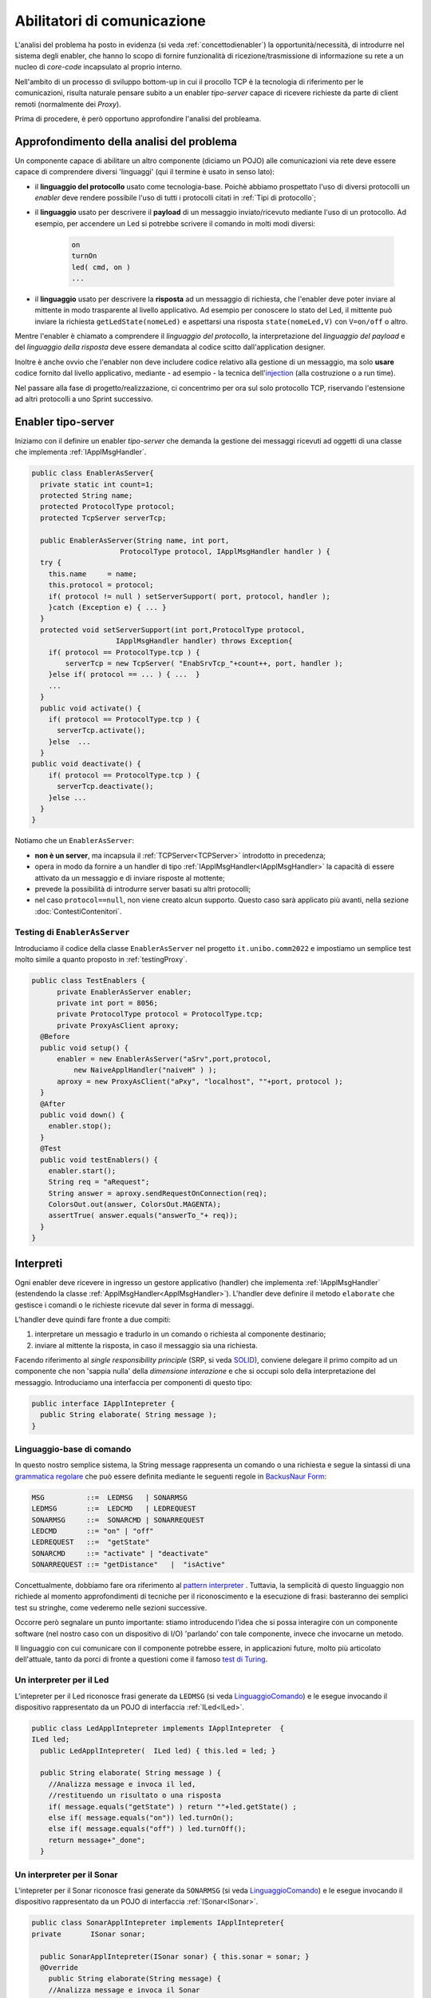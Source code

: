.. role:: red 
.. role:: blue 
.. role:: remark

.. _pattern-proxy: https://it.wikipedia.org/wiki/Proxy_pattern

.. _port-adapter: https://en.wikipedia.org/wiki/Hexagonal_architecture_(software)

.. _CoAP: https://coap.technology/

.. _grammatica regolare: https://it.wikipedia.org/wiki/Grammatica_regolare

.. _BackusNaur Form : https://it.wikipedia.org/wiki/Backus-Naur_Form

.. _pattern interpreter : https://it.wikipedia.org/wiki/Interpreter_pattern

.. _test di Turing : https://it.wikipedia.org/wiki/Test_di_Turing

.. _coroutine Kotlin : https://kotlinlang.org/docs/coroutines-overview.html

.. _injection: https://en.wikipedia.org/wiki/Dependency_injection

=====================================================
Abilitatori di comunicazione
=====================================================

L'analisi del problema ha posto in evidenza (si veda :ref:`concettodienabler`) 
la opportunità/necessità,
di introdurre nel sistema degli :blue:`enabler`, che hanno lo scopo di fornire funzionalità
di ricezione/trasmissione di informazione su rete a un nucleo di 
*core-code* incapsulato al proprio interno.

Nell'ambito di un processo di sviluppo bottom-up in cui il procollo TCP è
la tecnologia di riferimento per le comunicazioni, risulta naturale pensare subito a 
un enabler *tipo-server* capace di ricevere richieste  da parte di client remoti (normalmente
dei *Proxy*).

Prima di procedere, è però opportuno approfondire l'analisi del probleama.

---------------------------------------------
Approfondimento della analisi del problema
---------------------------------------------
Un componente capace di abilitare un altro componente (diciamo un POJO) alle comunicazioni via rete
deve essere capace di comprendere diversi 'linguaggi' (qui il termine è usato in senso lato):

- il **linguaggio del protocollo** usato come tecnologia-base. Poichè abbiamo prospettato l'uso di diversi
  protocolli  un *enabler* deve rendere possibile l'uso  di tutti i protocolli citati in 
  :ref:`Tipi di protocollo`;
- il **linguaggio** usato per descrivere il **payload** di un messaggio inviato/ricevuto mediante l'uso 
  di un protocollo. Ad esempio, per accendere un Led si potrebbe scrivere il comando in
  molti modi diversi:

    .. code::

      on
      turnOn
      led( cmd, on )
      ...
- il **linguaggio** usato per descrivere la **risposta** ad un messaggio di richiesta, che l'enabler deve 
  poter inviare al mittente in modo trasparente al livello applicativo. Ad esempio per conoscere lo stato del
  Led, il mittente può inviare la richiesta ``getLedState(nomeLed)`` e aspettarsi una risposta 
  ``state(nomeLed,V)`` con ``V=on/off`` o altro.

Mentre l'enabler è chiamato a comprendere il   *linguaggio del protocollo*, la interpretazione del
*linguaggio del payload* e del *linguaggio della risposta* deve essere demandata al codice scitto 
dall'application designer.

Inoltre è anche ovvio che l'enabler non deve includere codice relativo alla gestione di un messaggio,
ma solo **usare** codice fornito dal livello applicativo, mediante - ad esempio -
la tecnica dell'`injection`_ (alla costruzione o a run time).
 

Nel passare alla fase di progetto/realizzazione, ci concentrimo per ora sul solo protocollo TCP,
riservando l'estensione ad altri protocolli a uno Sprint successivo.

.. _EnablerAsServer:

------------------------------------------------
Enabler tipo-server
------------------------------------------------

Iniziamo con il definire un enabler *tipo-server* che demanda la gestione dei messaggi ricevuti 
ad oggetti di una classe che implementa :ref:`IApplMsgHandler`.
 
.. code:: java

  public class EnablerAsServer{
    private static int count=1;
    protected String name;
    protected ProtocolType protocol; 
    protected TcpServer serverTcp;

    public EnablerAsServer(String name, int port,  
                       ProtocolType protocol, IApplMsgHandler handler ) {
    try {
      this.name     = name;
      this.protocol = protocol;
      if( protocol != null ) setServerSupport( port, protocol, handler );
      }catch (Exception e) { ... }
    }	
    protected void setServerSupport(int port,ProtocolType protocol,
                      IApplMsgHandler handler) throws Exception{
      if( protocol == ProtocolType.tcp ) {
          serverTcp = new TcpServer( "EnabSrvTcp_"+count++, port, handler );        
      }else if( protocol == ... ) { ...  }
      ...
    }	 
    public void activate() {
      if( protocol == ProtocolType.tcp ) {
        serverTcp.activate();
      }else  ...	
    }   
  public void deactivate() {
      if( protocol == ProtocolType.tcp ) {
        serverTcp.deactivate();
      }else ...
    }   
  }

Notiamo che un ``EnablerAsServer``:

- **non è un server**, ma incapsula il :ref:`TCPServer<TCPServer>` introdotto in precedenza;
- opera in modo da fornire a un handler di tipo  :ref:`IApplMsgHandler<IApplMsgHandler>` la capacità di essere
  attivato da un messaggio e di inviare risposte al mottente;
- prevede la possibilità di introdurre :blue:`server basati su altri protocolli`;
- nel caso ``protocol==null``, non viene creato alcun supporto. 
  Questo caso sarà applicato più avanti, nella sezione  :doc:`ContestiContenitori`.


++++++++++++++++++++++++++++++++++++++++
Testing di ``EnablerAsServer``
++++++++++++++++++++++++++++++++++++++++

Introduciamo  il codice della classe ``EnablerAsServer`` nel progetto ``it.unibo.comm2022``
e impostiamo un semplice test  molto simile a quanto proposto in :ref:`testingProxy`.

.. code:: java
 
  public class TestEnablers {	
 	private EnablerAsServer enabler;	
 	private int port = 8056; 	
 	private ProtocolType protocol = ProtocolType.tcp;
	private ProxyAsClient aproxy;	
    @Before
    public void setup() { 		
        enabler = new EnablerAsServer("aSrv",port,protocol, 
            new NaiveApplHandler("naiveH" ) );
        aproxy = new ProxyAsClient("aPxy", "localhost", ""+port, protocol );		 
    }
    @After
    public void down() {
      enabler.stop();
    }	
    @Test 
    public void testEnablers() {
      enabler.start();
      String req = "aRequest";
      String answer = aproxy.sendRequestOnConnection(req);
      ColorsOut.out(answer, ColorsOut.MAGENTA);
      assertTrue( answer.equals("answerTo_"+ req));		
    }
  }

 
.. _IApplIntepreterNoCtx:

------------------------------------------
Interpreti
------------------------------------------

Ogni enabler deve ricevere in ingresso un gestore  applicativo (handler) che implementa 
:ref:`IApplMsgHandler` (estendendo la classe :ref:`ApplMsgHandler<ApplMsgHandler>`). 
L'handler deve definire il metodo ``elaborate`` che gestisce
i comandi o le richieste ricevute dal sever in forma di messaggi.

L'handler deve quindi fare fronte a due compiti:

#. interpretare un messagio e tradurlo in un comando o richiesta al componente destinario;
#. inviare al mittente la risposta, in caso il messaggio sia una richiesta.

Facendo riferimento al *single responsibility principle* (SRP, si veda 
`SOLID <https://it.wikipedia.org/wiki/SOLID>`_), conviene delegare il primo compito ad
un componente che non 'sappia nulla' della *dimensione interazione* e che si occupi solo della
interpretazione del messaggio. Introduciamo una interfaccia per componenti di questo tipo: 



.. code:: java

  public interface IApplIntepreter {
    public String elaborate( String message );
  }

.. _LinguaggioComando:

++++++++++++++++++++++++++++++++++++++
Linguaggio-base di comando
++++++++++++++++++++++++++++++++++++++

In questo nostro semplice sistema, la String message rappresenta un comando o una richiesta e segue la sintassi di
una  `grammatica regolare`_ che può essere definita mediante le seguenti regole in `BackusNaur Form`_:

.. code::

  MSG          ::=  LEDMSG   | SONARMSG 
  LEDMSG       ::=  LEDCMD   | LEDREQUEST 
  SONARMSG     ::=  SONARCMD | SONARREQUEST
  LEDCMD       ::= "on" | "off" 
  LEDREQUEST   ::=  "getState"
  SONARCMD     ::= "activate" | "deactivate"
  SONARREQUEST ::= "getDistance"   |  "isActive"   


Concettualmente, dobbiamo fare ora riferimento al `pattern interpreter`_ .
Tuttavia, la semplicità di questo linguaggio non richiede al momento approfondimenti di tecniche
per il riconoscimento e la esecuzione di frasi: basteranno dei semplici test su stringhe,
come vederemo nelle sezioni successive.

Occorre però segnalare un punto importante: stiamo introducendo l'idea che si possa interagire 
con un componente software (nel nostro caso con un dispositivo di I/O) 'parlando' con tale componente,
invece che invocarne un metodo.

Il linguaggio con cui comunicare con il componente potrebbe essere, in applicazioni future, molto
più articolato dell'attuale, tanto da porci di fronte a questioni come il famoso `test di Turing`_.

 

.. _LedApplIntepreterNoCtx:

+++++++++++++++++++++++++++++++++++++
Un interpreter per il Led
+++++++++++++++++++++++++++++++++++++

L'intepreter per il Led riconosce frasi generate da ``LEDMSG`` (si veda `LinguaggioComando`_)  e le esegue 
invocando il dispositivo rappresentato da un POJO di interfaccia :ref:`ILed<ILed>`.

.. code:: java
  
  public class LedApplIntepreter implements IApplIntepreter  {
  ILed led;
    public LedApplIntepreter(  ILed led) { this.led = led; }

    public String elaborate( String message ) {
      //Analizza message e invoca il led,
      //restituendo un risultato o una risposta
      if( message.equals("getState") ) return ""+led.getState() ;
      else if( message.equals("on")) led.turnOn();
      else if( message.equals("off") ) led.turnOff();	
      return message+"_done";
    }

.. _SonarApplIntepreterNoCtx:

+++++++++++++++++++++++++++++++++++++
Un interpreter per il Sonar
+++++++++++++++++++++++++++++++++++++

L'intepreter per il Sonar riconosce frasi generate da ``SONARMSG`` (si veda `LinguaggioComando`_) e le esegue invocando 
il dispositivo rappresentato da un POJO di interfaccia :ref:`ISonar<ISonar>`.


.. code:: java

  public class SonarApplIntepreter implements IApplIntepreter{
  private	ISonar sonar;

    public SonarApplIntepreter(ISonar sonar) { this.sonar = sonar; }    
    @Override
      public String elaborate(String message) {
      //Analizza message e invoca il Sonar 
      //restituendo un risultato o una risposta
      ...
      }
  }

 

.. I messaggi possono essere semplici sringhe oppure oggetti di tipo :ref:`ApplMessage<ApplMessage>` che introdurremto in :doc::`ApplMessage<ApplMessage>`.


------------------------------------------
SPRINT3: Usiamo gli enablers  
------------------------------------------

Inseriamo un nuovo package ``it.unibo.radarSystem22.sprint`` nel progetto 
``it.unibo.radarSystem22`` che contiene la nostra applicazione e introduciamo 
in questo package gli enablers e i proxy per il Sonar e il Led.


++++++++++++++++++++++++++++++++++++++++
Il caso del Sonar
++++++++++++++++++++++++++++++++++++++++

Definiamo i supporti (un enabler e un proxy) che permettono l'uso di un Sonar 
remoto.

.. image::  ./_static/img/Radar/EnablerProxySonar.PNG
         :align: center 
         :width: 60%


%%%%%%%%%%%%%%%%%%%%%%%%%%%%%%%%%%%
Enabler per il Sonar
%%%%%%%%%%%%%%%%%%%%%%%%%%%%%%%%%%%
.. list-table::
  :widths: 30,70
  :width: 100%

  * - .. image::  ./_static/img/Radar/EnablerAsServerSonar.PNG
         :align: center 
         :width: 90%
    - L'*enabler tipo server* per il Sonar è un :ref:`EnablerAsServer<EnablerAsServer>` connesso un gestore 
      applicativo :ref:`SonarApplHandler<SonarApplHandlerNoContext>` che si avvale di :ref:`SonarApplIntepreterNoCtx` per 
      trasformare messaggi in chiamate di metodi:
      
.. di tipo ``IApplMsgHandler`` che estende  la classe :ref:`ApplMsgHandler<ApplMsgHandler>` fornendo un metodo che elabora:

      - i *comandi*: ridirigendoli al sonar locale 
      - le *richieste*:  ridirigendole al sonar locale e inviando la risposta al client 



.. _SonarApplHandlerNoContext:

%%%%%%%%%%%%%%%%%%%%%%%%%%%%%%%%%%%
SonarApplHandler
%%%%%%%%%%%%%%%%%%%%%%%%%%%%%%%%%%%

.. code:: java

  public class SonarApplHandler extends ApplMsgHandler  {
  private IApplIntepreter sonarIntepr;

    public SonarApplHandler(String name, ISonar sonar) {
      super(name);
      sonarIntepr = new SonarApplIntepreter(sonar);
    }

    @Override
    public void elaborate(String message, Interaction2021 conn) {
      if( message.equals("getDistance") || message.equals("isActive")) {
        sendMsgToClient( sonarIntepr.elaborate(message), conn );
      }else sonarIntepr.elaborate(message);
    }
  }

.. _SonarProxyAsClientNoContext:

%%%%%%%%%%%%%%%%%%%%%%%%%%%%%%%%%%%
Proxy per il Sonar
%%%%%%%%%%%%%%%%%%%%%%%%%%%%%%%%%%%

.. list-table::
  :widths: 30,70
  :width: 100%

  * - .. image::  ./_static/img/Radar/SonarProxyAsClient.PNG
         :align: center 
         :width: 90%
    - Il '*proxy tipo client* per il Sonar è una specializzazione di  :ref:`ProxyAsClient` che implementa i 
      metodi di :ref:`ISonar<ISonar>` inviando comandi o richieste all'*enabler tipo server* sulla connessione 
      :ref:`Interaction2021<Interaction2021>`:


.. code:: java

  public class SonarProxyAsClient extends ProxyAsClient implements ISonar{
    public SonarProxyAsClient( 
         String name, String host, String entry, ProtocolType protocol ) {
      super( name,  host,  entry, protocol );
    }
    @Override
    public void activate() { sendCommandOnConnection("activate"); }
    @Override
    public void deactivate() { sendCommandOnConnection("deactivate"); }
    @Override
    public IDistance getDistance() {
      String answer = sendRequestOnConnection("getDistance");
      return new Distance( Integer.parseInt(answer) );
    }
    @Override
    public boolean isActive() {
      String answer = sendRequestOnConnection("isActive");
      return answer.equals( "true" );
    }
  }

++++++++++++++++++++++++++++++++++++++++
Il caso del Led
++++++++++++++++++++++++++++++++++++++++
 
 Il caso del Led è simile al caso del Sonar, sia per quanto riguarda l'enabler, 
 sia per quanto riguarda il proxy.

.. image::  ./_static/img/Radar/EnablerProxyLed.PNG
         :align: center 
         :width: 60%

 
Riportiamo qui solo la struttura dell'handler che realizza la logica applicativa.

.. _LedApplHandlerNoContext:

%%%%%%%%%%%%%%%%%%%%%%%%%%%%%%%%%%%
LedApplHandler
%%%%%%%%%%%%%%%%%%%%%%%%%%%%%%%%%%%

.. code:: Java

  public class LedApplHandler extends ApplMsgHandler   {
  private IApplIntepreter ledIntepr;

    public LedApplHandler(String name, ILed led) {
      super(name);
      ledIntepr = new LedApplIntepreter(led) ;
    }
    
    @Override
    public void elaborate(String message, Interaction2021 conn) {
      if( message.equals("getState") ) 
        sendMsgToClient( ledIntepr.elaborate(message), conn );
      else ledIntepr.elaborate(message);
    }
  }


.. _testingEnablers:

++++++++++++++++++++++++++++++++++++++++
SPRINT3: Testing degli enabler
++++++++++++++++++++++++++++++++++++++++

La procedura si setup (configurazione) del testing crea gli elementi della architettura di figura:

.. image::  ./_static/img/Radar/TestEnablers.PNG
         :align: center 
         :width: 50%


.. code::  java

  public class TestEnablersTcp {
  @Before
  public void setup() {
    RadarSystemConfig.simulation = true;
    RadarSystemConfig.ledGui     = true;
    RadarSystemConfig.ledPort    = 8015;
    RadarSystemConfig.sonarPort  = 8011;
    RadarSystemConfig.sonarDelay = 100;
    RadarSystemConfig.testing    = false;
    RadarSystemConfig.tracing    = false;
 
    //I devices
    sonar 	= DeviceFactory.createSonar();
    led     = DeviceFactory.createLed();
		
    //I server
    sonarServer = new EnablerAsServer("sonarSrv",
                RadarSystemConfig.sonarPort,
                protocol, new SonarApplHandler("sonarH", sonar) );
    ledServer   = new EnablerAsServer("ledSrv",  
                RadarSystemConfig.ledPort, 
                protocol, new LedApplHandler("ledH", led)  );
 
    //I proxy
    sonarPxy = new SonarProxyAsClient( "sonarPxy", "localhost", 
              ""+RadarSystemConfig.sonarPort, protocol );		
    ledPxy   = new LedProxyAsClient( "ledPxy",   "localhost", 
             ""+RadarSystemConfig.ledPort,   protocol );	
  }

  @After
  public void down() {
    ledServer.stop();
    sonarServer.stop();
  }	
	
 	

Il test simula il comportamento del Controller, senza RadarDisplay:

.. code::  java

	@Test 
	public void testEnablers() {
    RadarSystemConfig.DLIMIT=30;

		sonarServer.start();
		ledServer.start();
		System.out.println(" ==================== testEnablers "  );
 		
		//Simulo il Controller
 		Utils.delay(500);		
		
		//Attivo il sonar
		sonarPxy.activate();
		System.out.println("testEnablers " + sonarPxy.isActive());
		
		while( sonarPxy.isActive() ) {
			int v = sonarPxy.getDistance().getVal();
			//Utils.delay(500);
			if( v < RadarSystemConfig.DLIMIT ) {
				ledPxy.turnOn();
				boolean ledState = ledPxy.getState();
				assertTrue( ledState );	
			}
			else {
				ledPxy.turnOff();
				boolean ledState = ledPxy.getState();
				assertTrue( ! ledState );	
			}
		}		
	}



++++++++++++++++++++++++++++++++++++++++
SPRINT3: deployoment
++++++++++++++++++++++++++++++++++++++++

Il :ref:`testing degli enablers<testingEnablers>`   mostra come sia possibile affrontare 
il punto 4 del nostro :ref:`piano di lavoro<PianoLavoro>` 

-  assemblaggio dei componenti  per formare il sistema distribuito.

Volendo procedere in questo senso, potremmo introdurre un 
package ``it.unibo.radarSystem22.sprint3.main`` in cui definire le parti di sistema da attivare
sul PC e sul RaspberryPi:

- ``RadarSysSprint3CDevicesOnRaspMain``  : parte da attivare (per prima)  sul RaspberryPi
- ``RadarSysSprint3ControllerOnPcMain``  : parte da attivare sul PC

Il deployment della parte di sistema che gira sul RaspberryPi può avvenire secondo gli stessi passi 
riportati in :ref:`SPRINT1: Deployment su RaspberryPi`.

Tuttavia conviene fermarci un momento e fare la nostra SPRINT-review.

-----------------------------------------
Da POJO a gestori di messaggi
-----------------------------------------

Al termine di questa fase dello sviluppo, poniamo in evidenza alcuni punti:

- I nuovi componenti-base di livello applicativo non sono più POJO, ma sono
  gestori di messaggi, come ad esempio :ref:`SonarApplHandlerNoContext`  e :ref:`LedApplHandlerNoContext`.
- I POJO originali (come :ref:`Sonar<Sonar>` e :ref:`Led<Led>`) sono stati incapsulati 
  negli handler che specializzano la  classe :ref:`ApplMsgHandler<ApplMsgHandler>`.
- I gestori di messaggi lavorano all'interno di componenti (:ref:`Enabler<EnablerAsServer>`) 
  che forniscono una infrastruttura per le comunicazioni via rete. 
  Riportiamo una rappresentazione della architettura del sistema nel caso in cui il Controller voglia
  interagire con il Led remoto:
  
  .. image::  ./_static/img/Radar/Sprint3LedRemote.PNG
         :align: center 
         :width: 80%
  
- Il codice  che realizza gli enabler e i proxy può essere riutilizzato in altre applicazioni;
- L'attenzione dell':blue:`Application Designer` si concentra sulla definizione del metodo 
  ``elaborate`` di componenti-gestori di tipo :ref:`ApplMsgHandler<ApplMsgHandler>` 
  (come :ref:`SonarApplHandlerNoContext`  e :ref:`LedApplHandlerNoContext`)
  che ricevono dalla  infrastruttura-enabler un oggetto (di tipo  :ref:`Interaction2021<Interaction2021>`) 
  che abilita alle interazioni via rete.
- I messaggi gestiti dagli handler sono  ``String`` la cui struttura  è nota a un interpreter.

.. notiamo però che gli handler sono già predisposti per gestire messaggi più strutturati,  rappresentati  dalla classe  ``ApplMessage`` (si veda :ref:`ApplMessage`).




 

++++++++++++++++++++++++++++++++++++++++++
Un punto  critico
++++++++++++++++++++++++++++++++++++++++++

In questa impostazione, emerge un punto critico:

:remark:`introdurre un serverTCP per ogni componente potrebbe essere troppo costoso`

Un serverTCP richiede infatti la creazione di un nuovo Thread. Anche se il costo di questa
operazione potrebbe essere (notevolmente) ridotto sostituendo il Thread Java con la 
`coroutine Kotlin`_, il team di sviluppo osserva che lo si può evitare con una modifica 
non troppo complessa.


La modifica parte da questa domanda: è possibile che i gestori applicativi di messaggi (gli handler)
possano essere dotati di capacità di comunicazione avvalendosi di un *singolo serverTCP* 
per nodo computazionale?


La prossima sezione sarà dedicata alla realizzazione di questa idea, che ci farà fare
un ulteriore passo in avanti nella transizione dal paradigma ad oggetti al paradigma
a messaggi.


